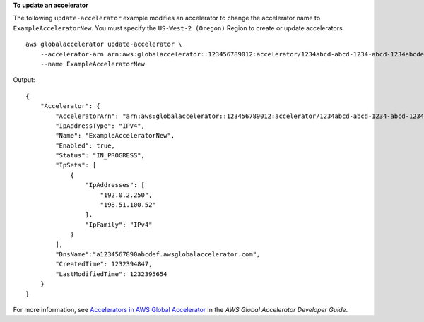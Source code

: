 **To update an accelerator**

The following ``update-accelerator`` example modifies an accelerator to change the accelerator name to ``ExampleAcceleratorNew``. You must specify the ``US-West-2 (Oregon)`` Region to create or update accelerators. ::

    aws globalaccelerator update-accelerator \
        --accelerator-arn arn:aws:globalaccelerator::123456789012:accelerator/1234abcd-abcd-1234-abcd-1234abcdefgh \
        --name ExampleAcceleratorNew

Output::

    {
        "Accelerator": {
            "AcceleratorArn": "arn:aws:globalaccelerator::123456789012:accelerator/1234abcd-abcd-1234-abcd-1234abcdefgh",
            "IpAddressType": "IPV4",
            "Name": "ExampleAcceleratorNew",
            "Enabled": true,
            "Status": "IN_PROGRESS",
            "IpSets": [
                {
                    "IpAddresses": [
                        "192.0.2.250",
                        "198.51.100.52"
                    ],
                    "IpFamily": "IPv4"
                }
            ],
            "DnsName":"a1234567890abcdef.awsglobalaccelerator.com",
            "CreatedTime": 1232394847,
            "LastModifiedTime": 1232395654
        }
    }

For more information, see `Accelerators in AWS Global Accelerator <https://docs.aws.amazon.com/global-accelerator/latest/dg/about-accelerators.html>`__ in the *AWS Global Accelerator Developer Guide*.

